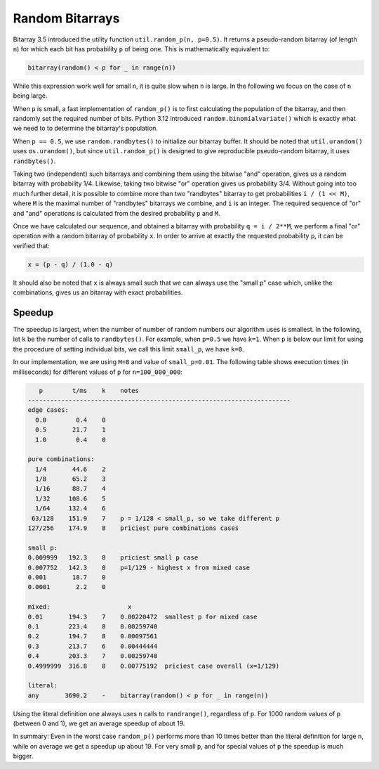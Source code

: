 Random Bitarrays
================

Bitarray 3.5 introduced the utility function ``util.random_p(n, p=0.5)``.
It returns a pseudo-random bitarray (of length ``n``) for which each bit has
probability ``p`` of being one.  This is mathematically equivalent to:

.. code-block:: python

    bitarray(random() < p for _ in range(n))

While this expression work well for small ``n``, it is quite slow when ``n``
is large.  In the following we focus on the case of ``n`` being large.

When ``p`` is small, a fast implementation of ``random_p()`` is to first
calculating the population of the bitarray, and then randomly set the
required number of bits.  Python 3.12 introduced ``random.binomialvariate()``
which is exactly what we need to to determine the bitarray's population.

When ``p == 0.5``, we use ``random.randbytes()`` to initialize our bitarray
buffer.  It should be noted that ``util.urandom()`` uses ``os.urandom()``,
but since ``util.random_p()`` is designed to give reproducible pseudo-random
bitarray, it uses ``randbytes()``.

Taking two (independent) such bitarrays and combining them
using the bitwise "and" operation, gives us a random bitarray with
probability 1/4.
Likewise, taking two bitwise "or" operation gives us probability 3/4.
Without going into too much further detail, it is possible to combine
more than two "randbytes" bitarray to get probabilities ``i / (1 << M)``,
where ``M`` is the maximal number of "randbytes" bitarrays we combine,
and ``i`` is an integer.
The required sequence of "or" and "and" operations is calculated from
the desired probability ``p`` and ``M``.

Once we have calculated our sequence, and obtained a bitarray with
probability ``q = i / 2**M``, we perform a final "or" operation with
a random bitarray of probability ``x``.
In order to arrive at exactly the requested probability ``p``, it can
be verified that:

.. code-block:: python

    x = (p - q) / (1.0 - q)

It should also be noted that ``x`` is always small such that we can always
use the "small p" case which, unlike the combinations, gives us an bitarray
with exact probabilities.


Speedup
-------

The speedup is largest, when the number of number of random numbers our
algorithm uses is smallest.
In the following, let ``k`` be the number of calls to ``randbytes()``.
For example, when ``p=0.5`` we have ``k=1``.
When ``p`` is below our limit for using the procedure of setting individual
bits, we call this limit ``small_p``, we have ``k=0``.

In our implementation, we are using ``M=8`` and value of ``small_p=0.01``.
The following table shows execution times (in milliseconds) for different
values of ``p`` for ``n=100_000_000``:

.. code-block::

      p        t/ms    k    notes
   -----------------------------------------------------------------------
   edge cases:
     0.0        0.4    0
     0.5       21.7    1
     1.0        0.4    0

   pure combinations:
     1/4       44.6    2
     1/8       65.2    3
     1/16      88.7    4
     1/32     108.6    5
     1/64     132.4    6
    63/128    151.9    7    p = 1/128 < small_p, so we take different p
   127/256    174.9    8    priciest pure combinations cases

   small p:
   0.009999   192.3    0    priciest small p case
   0.007752   142.3    0    p=1/129 - highest x from mixed case
   0.001       18.7    0
   0.0001       2.2    0

   mixed:                     x
   0.01       194.3    7    0.00220472  smallest p for mixed case
   0.1        223.4    8    0.00259740
   0.2        194.7    8    0.00097561
   0.3        213.7    6    0.00444444
   0.4        203.3    7    0.00259740
   0.4999999  316.8    8    0.00775192  priciest case overall (x=1/129)

   literal:
   any       3690.2    -    bitarray(random() < p for _ in range(n))


Using the literal definition one always uses ``n`` calls to ``randrange()``,
regardless of ``p``.
For 1000 random values of ``p`` (between 0 and 1), we get an average speedup
of about 19.

In summary: Even in the worst case ``random_p()`` performs more than 10 times
better than the literal definition for large ``n``, while on average we get
a speedup up about 19.  For very small ``p``, and for special values of ``p``
the speedup is much bigger.
